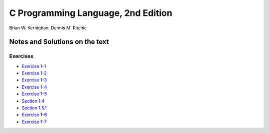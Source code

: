 ###################################
C Programming Language, 2nd Edition
###################################
Brian W. Kernighan, Dennis M. Ritchie

*******************************
Notes and Solutions on the text
*******************************

=========
Exercises
=========

* `Exercise 1-1`_
* `Exercise 1-2`_
* `Exercise 1-3`_
* `Exercise 1-4`_
* `Exercise 1-5`_
* `Section 1.4`_
* `Section 1.5.1`_
* `Exercise 1-6`_
* `Exercise 1-7`_

.. _Exercise 1-1: ex1-1.c
.. _Exercise 1-2: ex1-2.c
.. _Exercise 1-3: ex1-3.c
.. _Exercise 1-4: ex1-4.c
.. _Exercise 1-5: ex1-5.c
.. _Section 1.4: sec1-4.c
.. _Section 1.5.1: sec1-5-1.c
.. _Exercise 1-6: ex1-6.c
.. _Exercise 1-7: ex1-7.c
